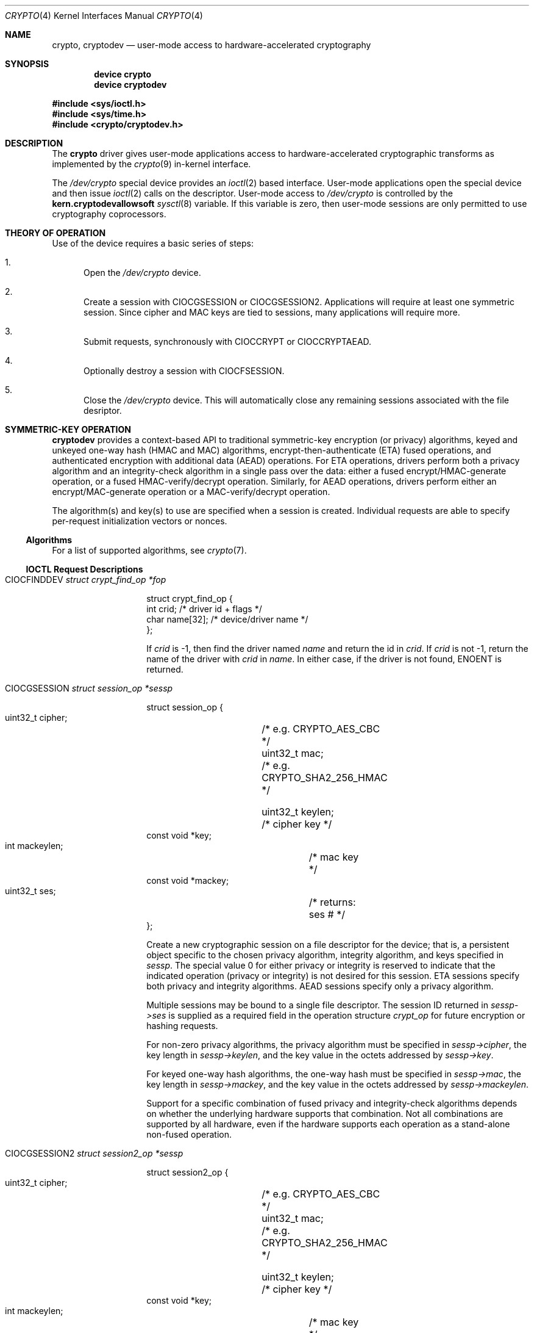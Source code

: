 .\"	$NetBSD: crypto.4,v 1.24 2014/01/27 21:23:59 pgoyette Exp $
.\"
.\" Copyright (c) 2008 The NetBSD Foundation, Inc.
.\" Copyright (c) 2014 The FreeBSD Foundation
.\" All rights reserved.
.\"
.\" Portions of this documentation were written by John-Mark Gurney
.\" under sponsorship of the FreeBSD Foundation and
.\" Rubicon Communications, LLC (Netgate).
.\"
.\" This code is derived from software contributed to The NetBSD Foundation
.\" by Coyote Point Systems, Inc.
.\"
.\" Redistribution and use in source and binary forms, with or without
.\" modification, are permitted provided that the following conditions
.\" are met:
.\" 1. Redistributions of source code must retain the above copyright
.\"    notice, this list of conditions and the following disclaimer.
.\" 2. Redistributions in binary form must reproduce the above copyright
.\"    notice, this list of conditions and the following disclaimer in the
.\"    documentation and/or other materials provided with the distribution.
.\"
.\" THIS SOFTWARE IS PROVIDED BY THE NETBSD FOUNDATION, INC. AND CONTRIBUTORS
.\" ``AS IS'' AND ANY EXPRESS OR IMPLIED WARRANTIES, INCLUDING, BUT NOT LIMITED
.\" TO, THE IMPLIED WARRANTIES OF MERCHANTABILITY AND FITNESS FOR A PARTICULAR
.\" PURPOSE ARE DISCLAIMED.  IN NO EVENT SHALL THE FOUNDATION OR CONTRIBUTORS
.\" BE LIABLE FOR ANY DIRECT, INDIRECT, INCIDENTAL, SPECIAL, EXEMPLARY, OR
.\" CONSEQUENTIAL DAMAGES (INCLUDING, BUT NOT LIMITED TO, PROCUREMENT OF
.\" SUBSTITUTE GOODS OR SERVICES; LOSS OF USE, DATA, OR PROFITS; OR BUSINESS
.\" INTERRUPTION) HOWEVER CAUSED AND ON ANY THEORY OF LIABILITY, WHETHER IN
.\" CONTRACT, STRICT LIABILITY, OR TORT (INCLUDING NEGLIGENCE OR OTHERWISE)
.\" ARISING IN ANY WAY OUT OF THE USE OF THIS SOFTWARE, EVEN IF ADVISED OF THE
.\" POSSIBILITY OF SUCH DAMAGE.
.\"
.\"
.\"
.\" Copyright (c) 2004
.\"	Jonathan Stone <jonathan@dsg.stanford.edu>. All rights reserved.
.\"
.\" Redistribution and use in source and binary forms, with or without
.\" modification, are permitted provided that the following conditions
.\" are met:
.\" 1. Redistributions of source code must retain the above copyright
.\"    notice, this list of conditions and the following disclaimer.
.\" 2. Redistributions in binary form must reproduce the above copyright
.\"    notice, this list of conditions and the following disclaimer in the
.\"    documentation and/or other materials provided with the distribution.
.\"
.\" THIS SOFTWARE IS PROVIDED BY Jonathan Stone AND CONTRIBUTORS ``AS IS'' AND
.\" ANY EXPRESS OR IMPLIED WARRANTIES, INCLUDING, BUT NOT LIMITED TO, THE
.\" IMPLIED WARRANTIES OF MERCHANTABILITY AND FITNESS FOR A PARTICULAR PURPOSE
.\" ARE DISCLAIMED.  IN NO EVENT SHALL Jonathan Stone OR THE VOICES IN HIS HEAD
.\" BE LIABLE FOR ANY DIRECT, INDIRECT, INCIDENTAL, SPECIAL, EXEMPLARY, OR
.\" CONSEQUENTIAL DAMAGES (INCLUDING, BUT NOT LIMITED TO, PROCUREMENT OF
.\" SUBSTITUTE GOODS OR SERVICES; LOSS OF USE, DATA, OR PROFITS; OR BUSINESS
.\" INTERRUPTION) HOWEVER CAUSED AND ON ANY THEORY OF LIABILITY, WHETHER IN
.\" CONTRACT, STRICT LIABILITY, OR TORT (INCLUDING NEGLIGENCE OR OTHERWISE)
.\" ARISING IN ANY WAY OUT OF THE USE OF THIS SOFTWARE, EVEN IF ADVISED OF
.\" THE POSSIBILITY OF SUCH DAMAGE.
.\"
.\" $FreeBSD$
.\"
.Dd April 12, 2021
.Dt CRYPTO 4
.Os
.Sh NAME
.Nm crypto ,
.Nm cryptodev
.Nd user-mode access to hardware-accelerated cryptography
.Sh SYNOPSIS
.Cd device crypto
.Cd device cryptodev
.Pp
.In sys/ioctl.h
.In sys/time.h
.In crypto/cryptodev.h
.Sh DESCRIPTION
The
.Nm
driver gives user-mode applications access to hardware-accelerated
cryptographic transforms as implemented by the
.Xr crypto 9
in-kernel interface.
.Pp
The
.Pa /dev/crypto
special device provides an
.Xr ioctl 2
based interface.
User-mode applications open the special device and
then issue
.Xr ioctl 2
calls on the descriptor.
User-mode access to
.Pa /dev/crypto
is controlled by the
.Ic kern.cryptodevallowsoft
.Xr sysctl 8
variable.
If this variable is zero,
then user-mode sessions are only permitted to use cryptography coprocessors.
.Sh THEORY OF OPERATION
Use of the device requires a basic series of steps:
.Bl -enum
.It
Open the
.Pa /dev/crypto
device.
.It
Create a session with
.Dv CIOCGSESSION
or
.Dv CIOCGSESSION2 .
Applications will require at least one symmetric session.
Since cipher and MAC keys are tied to sessions, many
applications will require more.
.It
Submit requests, synchronously with
.Dv CIOCCRYPT
or
.Dv CIOCCRYPTAEAD .
.It
Optionally destroy a session with
.Dv CIOCFSESSION .
.It
Close the
.Pa /dev/crypto
device.
This will automatically close any remaining sessions associated with the
file desriptor.
.El
.Sh SYMMETRIC-KEY OPERATION
.Nm cryptodev
provides a context-based API
to traditional symmetric-key encryption (or privacy) algorithms,
keyed and unkeyed one-way hash (HMAC and MAC) algorithms,
encrypt-then-authenticate (ETA) fused operations,
and authenticated encryption with additional data (AEAD) operations.
For ETA operations,
drivers perform both a privacy algorithm and an integrity-check
algorithm in a single pass over the data: either a fused
encrypt/HMAC-generate operation, or a fused HMAC-verify/decrypt operation.
Similarly, for AEAD operations,
drivers perform either an encrypt/MAC-generate operation
or a MAC-verify/decrypt operation.
.Pp
The algorithm(s) and key(s) to use are specified when a session is
created.
Individual requests are able to specify per-request initialization vectors
or nonces.
.Ss Algorithms
For a list of supported algorithms, see
.Xr crypto 7 .
.Ss IOCTL Request Descriptions
.\"
.Bl -tag -width CIOCGSESSION
.\"
.It Dv CIOCFINDDEV Fa struct crypt_find_op *fop
.Bd -literal
struct crypt_find_op {
    int     crid;       /* driver id + flags */
    char    name[32];   /* device/driver name */
};

.Ed
If
.Fa crid
is -1, then find the driver named
.Fa name
and return the id in
.Fa crid .
If
.Fa crid
is not -1, return the name of the driver with
.Fa crid
in
.Fa name .
In either case, if the driver is not found,
.Dv ENOENT
is returned.
.It Dv CIOCGSESSION Fa struct session_op *sessp
.Bd -literal
struct session_op {
    uint32_t cipher;	/* e.g. CRYPTO_AES_CBC */
    uint32_t mac;	/* e.g. CRYPTO_SHA2_256_HMAC */

    uint32_t keylen;	/* cipher key */
    const void *key;
    int mackeylen;	/* mac key */
    const void *mackey;

    uint32_t ses;	/* returns: ses # */
};

.Ed
Create a new cryptographic session on a file descriptor for the device;
that is, a persistent object specific to the chosen
privacy algorithm, integrity algorithm, and keys specified in
.Fa sessp .
The special value 0 for either privacy or integrity
is reserved to indicate that the indicated operation (privacy or integrity)
is not desired for this session.
ETA sessions specify both privacy and integrity algorithms.
AEAD sessions specify only a privacy algorithm.
.Pp
Multiple sessions may be bound to a single file descriptor.
The session ID returned in
.Fa sessp-\*[Gt]ses
is supplied as a required field in the operation structure
.Fa crypt_op
for future encryption or hashing requests.
.\" .Pp
.\" This implementation will never return a session ID of 0 for a successful
.\" creation of a session, which is a
.\" .Nx
.\" extension.
.Pp
For non-zero privacy algorithms, the privacy algorithm
must be specified in
.Fa sessp-\*[Gt]cipher ,
the key length in
.Fa sessp-\*[Gt]keylen ,
and the key value in the octets addressed by
.Fa sessp-\*[Gt]key .
.Pp
For keyed one-way hash algorithms, the one-way hash must be specified
in
.Fa sessp-\*[Gt]mac ,
the key length in
.Fa sessp-\*[Gt]mackey ,
and the key value in the octets addressed by
.Fa sessp-\*[Gt]mackeylen .
.\"
.Pp
Support for a specific combination of fused privacy and
integrity-check algorithms depends on whether the underlying
hardware supports that combination.
Not all combinations are supported
by all hardware, even if the hardware supports each operation as a
stand-alone non-fused operation.
.It Dv CIOCGSESSION2 Fa struct session2_op *sessp
.Bd -literal
struct session2_op {
    uint32_t cipher;	/* e.g. CRYPTO_AES_CBC */
    uint32_t mac;	/* e.g. CRYPTO_SHA2_256_HMAC */

    uint32_t keylen;	/* cipher key */
    const void *key;
    int mackeylen;	/* mac key */
    const void *mackey;

    uint32_t ses;	/* returns: ses # */
    int	crid;		/* driver id + flags (rw) */
    int	pad[4];		/* for future expansion */
};

.Ed
This request is similar to CIOGSESSION except that
.Fa sessp-\*[Gt]crid
requests either a specific crypto device or a class of devices (software vs
hardware).
The
.Fa sessp-\*[Gt]pad
field must be initialized to zero.
.It Dv CIOCCRYPT Fa struct crypt_op *cr_op
.Bd -literal
struct crypt_op {
    uint32_t ses;
    uint16_t op;	/* e.g. COP_ENCRYPT */
    uint16_t flags;
    u_int len;
    const void *src;
    void *dst;
    void *mac;		/* must be large enough for result */
    const void *iv;
};

.Ed
Request an encryption/decryption (or hash) operation.
To encrypt, set
.Fa cr_op-\*[Gt]op
to
.Dv COP_ENCRYPT .
To decrypt, set
.Fa cr_op-\*[Gt]op
to
.Dv COP_DECRYPT .
The field
.Fa cr_op-\*[Gt]len
supplies the length of the input buffer; the fields
.Fa cr_op-\*[Gt]src ,
.Fa cr_op-\*[Gt]dst ,
.Fa cr_op-\*[Gt]mac ,
.Fa cr_op-\*[Gt]iv
supply the addresses of the input buffer, output buffer,
one-way hash, and initialization vector, respectively.
.Pp
If a session is using either fused encrypt-then-authenticate or
an AEAD algorithm,
decryption operations require the associated hash as an input.
If the hash is incorrect, the
operation will fail with
.Dv EBADMSG
and the output buffer will remain unchanged.
.It Dv CIOCCRYPTAEAD Fa struct crypt_aead *cr_aead
.Bd -literal
struct crypt_aead {
    uint32_t ses;
    uint16_t op;	/* e.g. COP_ENCRYPT */
    uint16_t flags;
    u_int len;
    u_int aadlen;
    u_int ivlen;
    const void *src;
    void *dst;
    const void *aad;	/* additional authenticated data */
    void *tag;		/* must fit for chosen TAG length */
    const void *iv;
};

.Ed
The
.Dv CIOCCRYPTAEAD
is similar to the
.Dv CIOCCRYPT
but provides additional data in
.Fa cr_aead-\*[Gt]aad
to include in the authentication mode.
.It Dv CIOCFSESSION Fa u_int32_t ses_id
Destroys the session identified by
.Fa ses_id .
.El
.Sh SEE ALSO
.Xr aesni 4 ,
.Xr hifn 4 ,
.Xr ipsec 4 ,
.Xr padlock 4 ,
.Xr safe 4 ,
.Xr crypto 7 ,
.Xr geli 8 ,
.Xr crypto 9
.Sh HISTORY
The
.Nm
driver first appeared in
.Ox 3.0 .
The
.Nm
driver was imported to
.Fx 5.0 .
.Sh BUGS
Error checking and reporting is weak.
.Pp
The values specified for symmetric-key key sizes to
.Dv CIOCGSESSION
must exactly match the values expected by
.Xr opencrypto 9 .
The output buffer and MAC buffers supplied to
.Dv CIOCCRYPT
must follow whether privacy or integrity algorithms were specified for
session: if you request a
.No non- Ns Dv NULL
algorithm, you must supply a suitably-sized buffer.
